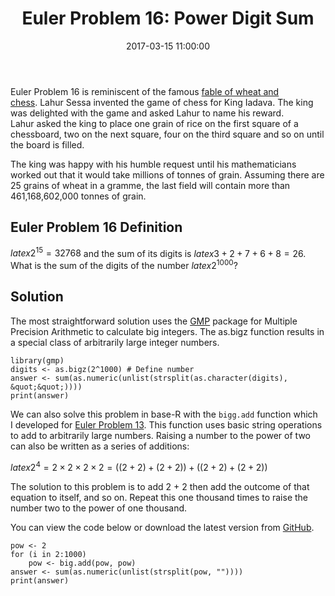 #+title: Euler Problem 16: Power Digit Sum
#+date: 2017-03-15 11:00:00
#+lastmod: 2020-07-18
#+categories[]: The-Devil-is-in-the-Data
#+tags[]: Project-Euler-Solutions-in-R R-Language
#+draft: true

Euler Problem 16 is reminiscent of the famous
[[http://trailblazernetizens.blogspot.com.au/2015/08/the-amazing-chessboard-theory.html][fable
of wheat and chess]]. Lahur Sessa invented the game of chess for
King Iadava. The king was delighted with the game and asked Lahur to
name his reward. Lahur asked the king to place one grain of rice on the
first square of a chessboard, two on the next square, four on the third
square and so on until the board is filled.

The king was happy with his humble request until his mathematicians
worked out that it would take millions of tonnes of grain. Assuming
there are 25 grains of wheat in a gramme, the last field will contain
more than 461,168,602,000 tonnes of grain.

** Euler Problem 16 Definition
   :PROPERTIES:
   :CUSTOM_ID: euler-problem-16-definition
   :END:

$latex 2^{15} = 32768$ and the sum of its digits is $latex 3 + 2 + 7 + 6
+ 8 = 26$. What is the sum of the digits of the number $latex 2^{1000}$?

** Solution
   :PROPERTIES:
   :CUSTOM_ID: solution
   :END:

The most straightforward solution uses the
[[https://cran.r-project.org/web/packages/gmp/index.html][GMP]] package
for Multiple Precision Arithmetic to calculate big integers. The as.bigz
function results in a special class of arbitrarily large integer
numbers.

#+BEGIN_EXAMPLE
  library(gmp)
  digits <- as.bigz(2^1000) # Define number
  answer <- sum(as.numeric(unlist(strsplit(as.character(digits), &quot;&quot;))))
  print(answer)
#+END_EXAMPLE

We can also solve this problem in base-R with the =bigg.add=
function which I developed
for [[https://lucidmanager.org/euler-problem-13/][Euler Problem 13]].
This function uses basic string operations to add to arbitrarily large
numbers. Raising a number to the power of two can also be written as a
series of additions:

$latex 2^4 = 2 \times 2 \times 2 \times 2 = ((2+2)+(2+2))
+ ((2+2)+(2+2))$

The solution to this problem is to add 2 + 2 then add the outcome of
that equation to itself, and so on. Repeat this one thousand times to
raise the number two to the power of one thousand.

You can view the code below or download the latest version
from [[https://github.com/pprevos/ProjectEuler/blob/master/solutions/problem016.R][GitHub]].

#+BEGIN_EXAMPLE
  pow <- 2
  for (i in 2:1000)
      pow <- big.add(pow, pow)
  answer <- sum(as.numeric(unlist(strsplit(pow, ""))))
  print(answer)
#+END_EXAMPLE
